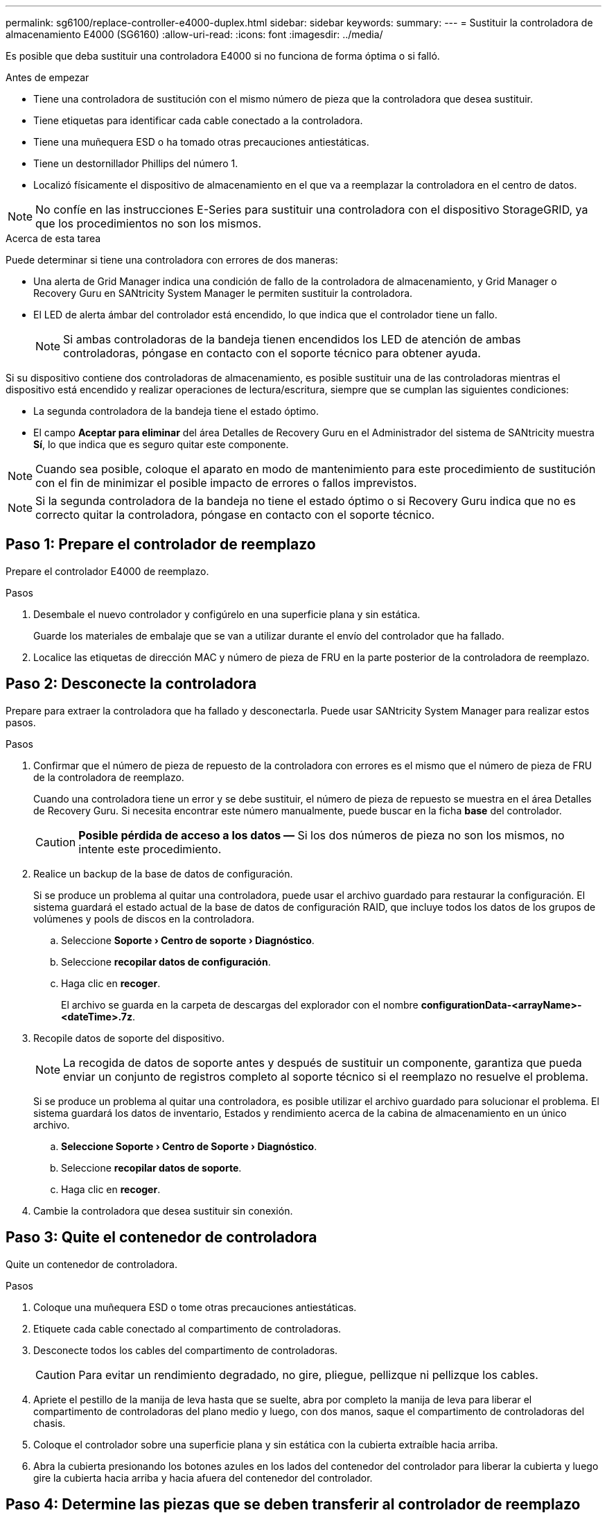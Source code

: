 ---
permalink: sg6100/replace-controller-e4000-duplex.html 
sidebar: sidebar 
keywords:  
summary:  
---
= Sustituir la controladora de almacenamiento E4000 (SG6160)
:allow-uri-read: 
:icons: font
:imagesdir: ../media/


[role="lead"]
Es posible que deba sustituir una controladora E4000 si no funciona de forma óptima o si falló.

.Antes de empezar
* Tiene una controladora de sustitución con el mismo número de pieza que la controladora que desea sustituir.
* Tiene etiquetas para identificar cada cable conectado a la controladora.
* Tiene una muñequera ESD o ha tomado otras precauciones antiestáticas.
* Tiene un destornillador Phillips del número 1.
* Localizó físicamente el dispositivo de almacenamiento en el que va a reemplazar la controladora en el centro de datos.



NOTE: No confíe en las instrucciones E-Series para sustituir una controladora con el dispositivo StorageGRID, ya que los procedimientos no son los mismos.

.Acerca de esta tarea
Puede determinar si tiene una controladora con errores de dos maneras:

* Una alerta de Grid Manager indica una condición de fallo de la controladora de almacenamiento, y Grid Manager o Recovery Guru en SANtricity System Manager le permiten sustituir la controladora.
* El LED de alerta ámbar del controlador está encendido, lo que indica que el controlador tiene un fallo.
+

NOTE: Si ambas controladoras de la bandeja tienen encendidos los LED de atención de ambas controladoras, póngase en contacto con el soporte técnico para obtener ayuda.



Si su dispositivo contiene dos controladoras de almacenamiento, es posible sustituir una de las controladoras mientras el dispositivo está encendido y realizar operaciones de lectura/escritura, siempre que se cumplan las siguientes condiciones:

* La segunda controladora de la bandeja tiene el estado óptimo.
* El campo *Aceptar para eliminar* del área Detalles de Recovery Guru en el Administrador del sistema de SANtricity muestra *Sí*, lo que indica que es seguro quitar este componente.



NOTE: Cuando sea posible, coloque el aparato en modo de mantenimiento para este procedimiento de sustitución con el fin de minimizar el posible impacto de errores o fallos imprevistos.


NOTE: Si la segunda controladora de la bandeja no tiene el estado óptimo o si Recovery Guru indica que no es correcto quitar la controladora, póngase en contacto con el soporte técnico.



== Paso 1: Prepare el controlador de reemplazo

Prepare el controlador E4000 de reemplazo.

.Pasos
. Desembale el nuevo controlador y configúrelo en una superficie plana y sin estática.
+
Guarde los materiales de embalaje que se van a utilizar durante el envío del controlador que ha fallado.

. Localice las etiquetas de dirección MAC y número de pieza de FRU en la parte posterior de la controladora de reemplazo.




== Paso 2: Desconecte la controladora

Prepare para extraer la controladora que ha fallado y desconectarla. Puede usar SANtricity System Manager para realizar estos pasos.

.Pasos
. Confirmar que el número de pieza de repuesto de la controladora con errores es el mismo que el número de pieza de FRU de la controladora de reemplazo.
+
Cuando una controladora tiene un error y se debe sustituir, el número de pieza de repuesto se muestra en el área Detalles de Recovery Guru. Si necesita encontrar este número manualmente, puede buscar en la ficha *base* del controlador.

+

CAUTION: *Posible pérdida de acceso a los datos &#8212;* Si los dos números de pieza no son los mismos, no intente este procedimiento.

. Realice un backup de la base de datos de configuración.
+
Si se produce un problema al quitar una controladora, puede usar el archivo guardado para restaurar la configuración. El sistema guardará el estado actual de la base de datos de configuración RAID, que incluye todos los datos de los grupos de volúmenes y pools de discos en la controladora.

+
.. Seleccione *Soporte › Centro de soporte › Diagnóstico*.
.. Seleccione *recopilar datos de configuración*.
.. Haga clic en *recoger*.
+
El archivo se guarda en la carpeta de descargas del explorador con el nombre *configurationData-<arrayName>-<dateTime>.7z*.



. Recopile datos de soporte del dispositivo.
+

NOTE: La recogida de datos de soporte antes y después de sustituir un componente, garantiza que pueda enviar un conjunto de registros completo al soporte técnico si el reemplazo no resuelve el problema.

+
Si se produce un problema al quitar una controladora, es posible utilizar el archivo guardado para solucionar el problema. El sistema guardará los datos de inventario, Estados y rendimiento acerca de la cabina de almacenamiento en un único archivo.

+
.. *Seleccione Soporte › Centro de Soporte › Diagnóstico*.
.. Seleccione *recopilar datos de soporte*.
.. Haga clic en *recoger*.


. Cambie la controladora que desea sustituir sin conexión.




== Paso 3: Quite el contenedor de controladora

Quite un contenedor de controladora.

.Pasos
. Coloque una muñequera ESD o tome otras precauciones antiestáticas.
. Etiquete cada cable conectado al compartimento de controladoras.
. Desconecte todos los cables del compartimento de controladoras.
+

CAUTION: Para evitar un rendimiento degradado, no gire, pliegue, pellizque ni pellizque los cables.

. Apriete el pestillo de la manija de leva hasta que se suelte, abra por completo la manija de leva para liberar el compartimento de controladoras del plano medio y luego, con dos manos, saque el compartimento de controladoras del chasis.
. Coloque el controlador sobre una superficie plana y sin estática con la cubierta extraíble hacia arriba.
. Abra la cubierta presionando los botones azules en los lados del contenedor del controlador para liberar la cubierta y luego gire la cubierta hacia arriba y hacia afuera del contenedor del controlador.




== Paso 4: Determine las piezas que se deben transferir al controlador de reemplazo

El controlador de repuesto puede venir con las piezas preinstaladas. Determine qué piezas deben transferirse al compartimento de la controladora de reemplazo.

. Coloque el controlador de repuesto en una superficie plana y libre de estática con la cubierta extraíble hacia arriba.
. Abra la cubierta presionando los botones azules en los lados del contenedor del controlador para liberar la cubierta y luego gire la cubierta hacia arriba y hacia afuera del contenedor del controlador.
. Determine si la controladora de reemplazo contiene una batería y/o DIMM. Si es así, vuelva a instalar la cubierta del controlador y vaya a. <<step8_replace_controller,Paso 8: Reemplace el controlador>>. De lo contrario:
+
** Si la controladora de reemplazo no incluye una batería o DIMM, vaya a. <<step5_remove_battery,Paso 5: Retire la batería>>.
** Si la controladora de reemplazo incluye una batería, pero no un DIMM, vaya a. <<step6_remove_dimm,Paso 6: Mueva los DIMM>>.






== Paso 5: Retire la batería

Retire la batería del controlador averiado e instálela en el controlador de sustitución si es necesario.

.Pasos
. Quite la batería del compartimento de controladoras:
+
.. Pulse el botón azul del lateral del compartimento de la controladora.
.. Deslice la batería hacia arriba hasta que se despeje de los soportes de sujeción y, a continuación, levante la batería para sacarla del compartimento de controladoras.
.. Desenchufe el enchufe de la batería apretando el clip de la cara del enchufe de la batería para liberarlo de la toma y, a continuación, desenchufe el cable de la batería de la toma.
+
image::../media/drw_E4000_replace_nvbattery_IEOPS-862.png[Quite la batería de NVMEM.]

+
|===


 a| 
image::../media/legend_icon_01.png[Referencia de llamada 1]
| Pestaña de liberación de la batería 


 a| 
image::../media/legend_icon_02.png[Referencia de llamada 2]
| Conector de alimentación de la batería 
|===


. Mueva la batería al compartimento de controladora de reemplazo e instálela:
+
.. Alinee la batería con los soportes de sujeción de la pared lateral de chapa metálica, pero no la conecte. Lo conectará una vez que el resto de los componentes se muevan al compartimento de controladoras de reemplazo.


. Si la controladora de reemplazo tiene DIMM preinstalados, vaya a. <<step7_install_battery,Paso 7: Instale la batería>>. De lo contrario, continúe con el siguiente paso.




== Paso 6: Mueva los DIMM

Quite los DIMM del compartimento de controladora deficiente e instálelos en el compartimento de controladora de reemplazo.

.Pasos
. Localice los DIMM en el compartimento de controladoras.
+

NOTE: Anote la ubicación del DIMM en los sockets para poder insertar el DIMM en la misma ubicación en el compartimento de la controladora de reemplazo y con la orientación adecuada.
Quite los DIMM del compartimento de la controladora deficiente:

+
.. Extraiga el módulo DIMM de su ranura empujando lentamente las dos lengüetas del expulsor DIMM situadas a cada lado del módulo DIMM.
+
El módulo DIMM girará un poco hacia arriba.

.. Gire el módulo DIMM hasta el tope y, a continuación, deslice el módulo DIMM para extraerlo del socket.
+

NOTE: Sujete con cuidado el módulo DIMM por los bordes para evitar la presión sobre los componentes de la placa de circuitos DIMM.

+
image::../media/drw_E4000_replace_dimms_IEOPS-865.png[Quite LOS DIMM.]

+
|===


 a| 
image::../media/legend_icon_01.png[Referencia de llamada 1]
| Lengüetas del expulsor de DIMM 


 a| 
image::../media/legend_icon_02.png[Referencia de llamada 2]
| DIMM 
|===


. Compruebe que la batería no esté enchufada en el compartimento de la controladora de reemplazo.
. Instale los DIMM en la controladora de reemplazo en el mismo lugar donde se encontraban en la controladora afectada:
+
.. Empuje con cuidado, pero firmemente, en el borde superior del DIMM hasta que las lengüetas expulsoras encajen en su lugar sobre las muescas de los extremos del DIMM.
+
El módulo DIMM encaja firmemente en la ranura, pero debe entrar fácilmente. Si no es así, realinee el DIMM con la ranura y vuelva a insertarlo.

+

NOTE: Inspeccione visualmente el módulo DIMM para comprobar que está alineado de forma uniforme y completamente insertado en la ranura.



. Repita estos pasos para el otro DIMM.
. Si el controlador de reemplazo tiene una batería preinstalada, vaya a. <<step8_replace_controller,Paso 8: Reemplace el controlador>>. De lo contrario, continúe con el siguiente paso.




== Paso 7: Instale la batería

Instale la batería en el compartimento de controladoras de reemplazo.

.Pasos
. Vuelva a conectar el enchufe de la batería en el socket del compartimento de controladoras.
+
Asegúrese de que el enchufe se bloquea en la toma de la batería de la placa base.

. Alinee la batería con los soportes de sujeción de la pared lateral de chapa metálica.
. Deslice la batería hacia abajo hasta que el pestillo de la batería se acople y haga clic en la abertura de la pared lateral.
. Vuelva a instalar la cubierta del compartimento de controladoras y bloquéela en su lugar.




== Paso 8: Reemplace el controlador

Instale la controladora de reemplazo y compruebe que el nodo ha vuelto a unirse al grid.

.Pasos
. Instale el controlador de repuesto en el aparato.
+
.. Dé la vuelta al controlador de modo que la cubierta extraíble quede orientada hacia abajo.
.. Con el mango de la leva en la posición abierta, deslice el controlador completamente en el aparato.
.. Mueva la palanca de leva hacia la izquierda para bloquear el controlador en su sitio.
.. Sustituya los cables.
.. Si la controladora original utilizó DHCP para la dirección IP, busque la dirección MAC en la etiqueta ubicada en la parte posterior de la controladora de reemplazo. Solicite al administrador de red que asocie la red DNS y la dirección IP de la controladora que quitó con la dirección MAC de la controladora de reemplazo.
+

NOTE: Si la controladora original no utilizó DHCP para la dirección IP, la nueva controladora adoptará la dirección IP de la controladora que quitó.



. Coloque la controladora en línea mediante System Manager de SANtricity:
+
.. Seleccione *hardware*.
.. Si el gráfico muestra las unidades, seleccione *Controladores y componentes*.
.. Seleccione la controladora que desea colocar en línea.
.. Seleccione *colocar en línea* en el menú contextual y confirme que desea realizar la operación.


. Cuando se arranque la controladora, compruebe los LED de la controladora.
+
** El LED de atención ámbar del controlador se enciende y se apaga, a menos que se produzca un error.
** Es posible que los LED del enlace de host estén encendidos, parpadeantes o apagados, según la interfaz del host.


. Cuando la controladora vuelva a estar en línea, confirme que su estado es óptimo y compruebe los LED de atención de la bandeja de controladoras.
+
Si el estado no es óptimo o si alguno de los LED de atención está encendido, confirme que todos los cables están correctamente asentados y que el compartimento de controladoras esté instalado correctamente. Si es necesario, quite y vuelva a instalar el compartimento de controladoras.

+

NOTE: Si no puede resolver el problema, póngase en contacto con el soporte técnico.

. Si es necesario, redistribuya los volúmenes de vuelta a su propietario preferido mediante System Manager de SANtricity.
+
.. Selecciona *Almacenamiento › Volúmenes*.
.. Selecciona *Más › Redistribuir volúmenes*.


. Recoja datos de soporte para la cabina de almacenamiento mediante SANtricity System Manager.
+
.. Seleccione *Soporte › Centro de soporte › Diagnóstico*.
.. Seleccione *recopilar datos de soporte*.
.. Haga clic en *recoger*.
+
El archivo se guarda en la carpeta de descargas del explorador con el nombre *support-data.7z*.



. Si colocó el dispositivo en modo de mantenimiento durante este procedimiento, salga del modo de mantenimiento y espere a que el nodo se reinicie y vuelva a unirse a la cuadrícula. Este proceso puede tardar hasta 20 minutos. A continuación, en Grid Manager, compruebe que la página Nodos muestra un estado normal (icono de marca de verificación verde image:../media/icon_alert_green_checkmark.png["marca de verificación verde"]a la izquierda del nombre del nodo) para el nodo del dispositivo, lo que indica que no hay alertas activas y que el nodo está conectado a la cuadrícula.
+
image::../media/nodes_menu.png[El nodo del dispositivo se ha vuelto a unir a la cuadrícula]



.El futuro
Se completó el reemplazo de una controladora. Es posible reanudar las operaciones normales.

Tras sustituir la pieza, devuelva la pieza que ha fallado a NetApp, tal y como se describe en las instrucciones de RMA incluidas con el kit. Consulte https://mysupport.netapp.com/site/info/rma["Repuestos de  de devolución de piezas"^] para obtener más información.
